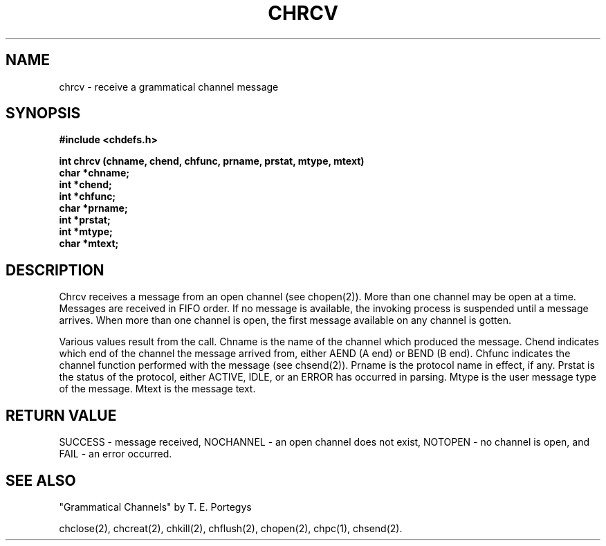 .deTH
.PD
.nrIN \\n()Mu
.ift .ds ]H \\$1\^(\^\\$2\^)
.ifn .ds ]H \\$1(\\$2)
.if\\n()s .ds ]D
.if\\n()t .ds ]D UNIX 5.0
.ifn .ds ]D UNIX 5.0
.ds]L
.if!\\$3 .ds ]L (\^\\$3\^)
.if!\\$4 .ds ]D \\$4
.wh0 }H
.wh-\\n(:mu }F
.em}M
.if\\n(nl .bp
.nr)I \\n()Mu
.nr)R 0
.}E
.DT
.ifn \{.na
.nh\}
.ift \{.bd S 3 3
.hy14 \}
..
.TH CHRCV 2 PROTOTYPE
.SH NAME
chrcv \- receive a grammatical channel message
.SH SYNOPSIS
.B #include <chdefs.h>
.PP
.nf
.B "int chrcv (chname, chend, chfunc, prname, prstat, mtype, mtext)"
.B char *chname;
.B int *chend;
.B int *chfunc;
.B char *prname;
.B int *prstat;
.B int *mtype;
.B char *mtext;
.SH DESCRIPTION
Chrcv receives a message from an open channel (see chopen(2)).
More than one channel may be open at a time.
Messages are received in FIFO order.
If no message is available,
the invoking process is suspended until a message arrives.
When more than one channel is open, the first message 
available on any channel is gotten. 
.PP
Various values result from the call.
Chname is the name of the channel which produced
the message.  Chend indicates which end of the channel the 
message arrived from, either AEND (A end) or BEND (B end).  
Chfunc indicates
the channel function performed with the message (see chsend(2)).
Prname is the protocol name in effect, if any.  Prstat is the status
of the protocol, either ACTIVE, IDLE, or an ERROR has occurred in
parsing.  Mtype is the user message type of the message.  Mtext is
the message text.
.SH RETURN VALUE
SUCCESS - message received, NOCHANNEL - an open channel
does not exist, NOTOPEN - no channel is open, 
and FAIL - an error occurred.
.SH SEE ALSO
"Grammatical Channels" by T. E. Portegys

chclose(2), chcreat(2), chkill(2), chflush(2), chopen(2),
chpc(1), chsend(2).
